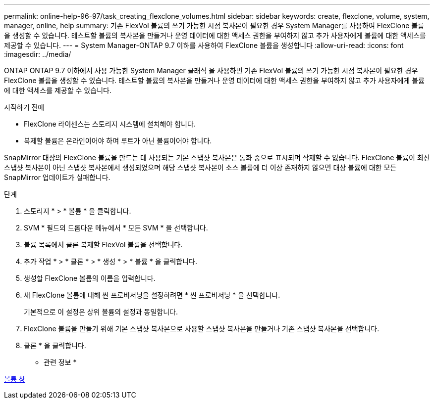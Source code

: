 ---
permalink: online-help-96-97/task_creating_flexclone_volumes.html 
sidebar: sidebar 
keywords: create, flexclone, volume, system, manager, online, help 
summary: 기존 FlexVol 볼륨의 쓰기 가능한 시점 복사본이 필요한 경우 System Manager를 사용하여 FlexClone 볼륨을 생성할 수 있습니다. 테스트할 볼륨의 복사본을 만들거나 운영 데이터에 대한 액세스 권한을 부여하지 않고 추가 사용자에게 볼륨에 대한 액세스를 제공할 수 있습니다. 
---
= System Manager-ONTAP 9.7 이하를 사용하여 FlexClone 볼륨을 생성합니다
:allow-uri-read: 
:icons: font
:imagesdir: ../media/


[role="lead"]
ONTAP ONTAP 9.7 이하에서 사용 가능한 System Manager 클래식 을 사용하면 기존 FlexVol 볼륨의 쓰기 가능한 시점 복사본이 필요한 경우 FlexClone 볼륨을 생성할 수 있습니다. 테스트할 볼륨의 복사본을 만들거나 운영 데이터에 대한 액세스 권한을 부여하지 않고 추가 사용자에게 볼륨에 대한 액세스를 제공할 수 있습니다.

.시작하기 전에
* FlexClone 라이센스는 스토리지 시스템에 설치해야 합니다.
* 복제할 볼륨은 온라인이어야 하며 루트가 아닌 볼륨이어야 합니다.


SnapMirror 대상의 FlexClone 볼륨을 만드는 데 사용되는 기본 스냅샷 복사본은 통화 중으로 표시되며 삭제할 수 없습니다. FlexClone 볼륨이 최신 스냅샷 복사본이 아닌 스냅샷 복사본에서 생성되었으며 해당 스냅샷 복사본이 소스 볼륨에 더 이상 존재하지 않으면 대상 볼륨에 대한 모든 SnapMirror 업데이트가 실패합니다.

.단계
. 스토리지 * > * 볼륨 * 을 클릭합니다.
. SVM * 필드의 드롭다운 메뉴에서 * 모든 SVM * 을 선택합니다.
. 볼륨 목록에서 클론 복제할 FlexVol 볼륨을 선택합니다.
. 추가 작업 * > * 클론 * > * 생성 * > * 볼륨 * 을 클릭합니다.
. 생성할 FlexClone 볼륨의 이름을 입력합니다.
. 새 FlexClone 볼륨에 대해 씬 프로비저닝을 설정하려면 * 씬 프로비저닝 * 을 선택합니다.
+
기본적으로 이 설정은 상위 볼륨의 설정과 동일합니다.

. FlexClone 볼륨을 만들기 위해 기본 스냅샷 복사본으로 사용할 스냅샷 복사본을 만들거나 기존 스냅샷 복사본을 선택합니다.
. 클론 * 을 클릭합니다.


* 관련 정보 *

xref:reference_volumes_window.adoc[볼륨 창]
